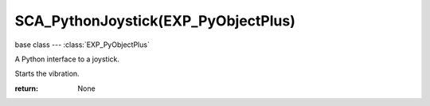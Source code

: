SCA_PythonJoystick(EXP_PyObjectPlus)
====================================

base class --- :class:`EXP_PyObjectPlus`

.. class:: SCA_PythonJoystick(EXP_PyObjectPlus)

   A Python interface to a joystick.

   .. attribute:: name

      The name assigned to the joystick by the operating system. (read-only)

      :type: string

   .. attribute:: activeButtons

      A list of active button values. (read-only)

      :type: list

   .. attribute:: axisValues

      The state of the joysticks axis as a list of values :data:`numAxis` long. (read-only).

      :type: list of ints.

      Each specifying the value of an axis between -1.0 and 1.0
      depending on how far the axis is pushed, 0 for nothing.
      The first 2 values are used by most joysticks and gamepads for directional control.
      3rd and 4th values are only on some joysticks and can be used for arbitary controls.

      * left:[-1.0, 0.0, ...]
      * right:[1.0, 0.0, ...]
      * up:[0.0, -1.0, ...]
      * down:[0.0, 1.0, ...]

   .. attribute:: hatValues (Deprecated. Use :data:`activeButtons` instead)

      The state of the joysticks hats as a list of values :data:`numHats` long. (read-only).

      :type: list of ints

      Each specifying the direction of the hat from 1 to 12, 0 when inactive.

      Hat directions are as follows...

      * 0:None
      * 1:Up
      * 2:Right
      * 4:Down
      * 8:Left
      * 3:Up - Right
      * 6:Down - Right
      * 12:Down - Left
      * 9:Up - Left

   .. attribute:: numAxis

      The number of axes for the joystick at this index. (read-only).

      :type: integer

   .. attribute:: numButtons

      The number of buttons for the joystick at this index. (read-only).

      :type: integer

   .. attribute:: numHats (Deprecated. Use :data:`numButtons` instead)

      The number of hats for the joystick at this index. (read-only).

      :type: integer
      
   .. method:: startVibration()

   Starts the vibration.

   :return: None

.. method:: stopVibration()

   Stops the vibration.

   :return: None

.. attribute:: strengthLeft

   Strength of the Low frequency joystick's motor (placed at left position usually).

   :type: float (0.0 to 1.0)

.. attribute:: strengthRight

   Strength of the High frequency joystick's motor (placed at right position usually).

   :type: float (0.0 to 1.0)

.. attribute:: duration

   Duration of the vibration in milliseconds.

   :type: integer (0 to infinite)

.. attribute:: isVibrating

   Check status of joystick vibration

   :type: bool (true vibrating and false stopped)

.. attribute:: hasVibration

   Check if the joystick supports vibration

   :type: bool (true supported and false not supported)
